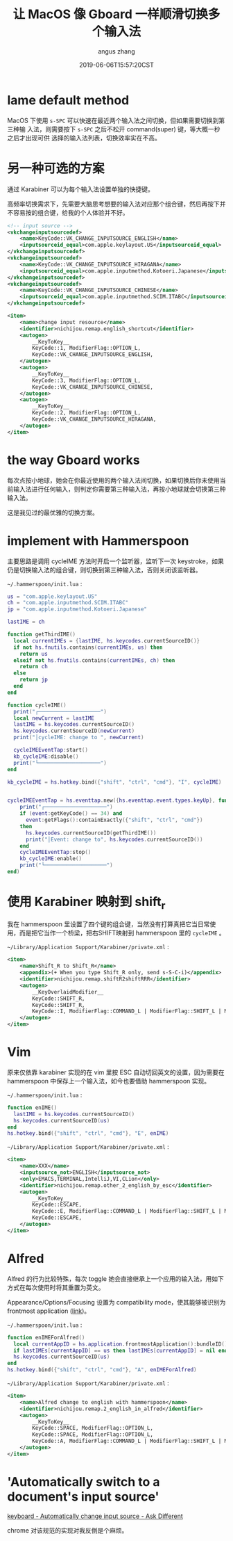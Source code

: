 #+TITLE: 让 MacOS 像 Gboard 一样顺滑切换多个输入法
#+AUTHOR: angus zhang
#+DATE: 2019-06-06T15:57:20CST
#+TAGS: hammerspoon gboard macOS IME

* lame default method

MacOS 下使用 =s-SPC= 可以快速在最近两个输入法之间切换，但如果需要切换到第三种输
入法，则需要按下 =s-SPC= 之后不松开 command(super) 键，等大概一秒之后才出现可供
选择的输入法列表，切换效率实在不高。

* 另一种可选的方案

通过 Karabiner 可以为每个输入法设置单独的快捷键。

高频率切换需求下，先需要大脑思考想要的输入法对应那个组合键，然后再按下并不容易按的组合键，给我的个人体验并不好。

#+BEGIN_SRC xml
<!-- input source -->
<vkchangeinputsourcedef>
    <name>KeyCode::VK_CHANGE_INPUTSOURCE_ENGLISH</name>
    <inputsourceid_equal>com.apple.keylayout.US</inputsourceid_equal>
</vkchangeinputsourcedef>
<vkchangeinputsourcedef>
    <name>KeyCode::VK_CHANGE_INPUTSOURCE_HIRAGANA</name>
    <inputsourceid_equal>com.apple.inputmethod.Kotoeri.Japanese</inputsourceid_equal>
</vkchangeinputsourcedef>
<vkchangeinputsourcedef>
    <name>KeyCode::VK_CHANGE_INPUTSOURCE_CHINESE</name>
    <inputsourceid_equal>com.apple.inputmethod.SCIM.ITABC</inputsourceid_equal>
</vkchangeinputsourcedef>

<item>
    <name>change input resource</name>
    <identifier>nichijou.remap.english_shortcut</identifier>
    <autogen>
        __KeyToKey__
        KeyCode::1, ModifierFlag::OPTION_L,
        KeyCode::VK_CHANGE_INPUTSOURCE_ENGLISH,
    </autogen>
    <autogen>
        __KeyToKey__
        KeyCode::3, ModifierFlag::OPTION_L,
        KeyCode::VK_CHANGE_INPUTSOURCE_CHINESE,
    </autogen>
    <autogen>
        __KeyToKey__
        KeyCode::2, ModifierFlag::OPTION_L,
        KeyCode::VK_CHANGE_INPUTSOURCE_HIRAGANA,
    </autogen>
</item>
#+END_SRC

* the way Gboard works

每次点按小地球，她会在你最近使用的两个输入法间切换，如果切换后你未使用当前输入法进行任何输入，则判定你需要第三种输入法，再按小地球就会切换第三种输入法。

这是我见过的最优雅的切换方案。

* implement with Hammerspoon

主要思路是调用 cycleIME 方法时开启一个监听器，监听下一次 keystroke，如果仍是切换输入法的组合键，则切换到第三种输入法，否则关闭该监听器。

~~/.hammerspoon/init.lua~ :

#+BEGIN_SRC lua
us = "com.apple.keylayout.US"
ch = "com.apple.inputmethod.SCIM.ITABC"
jp = "com.apple.inputmethod.Kotoeri.Japanese"

lastIME = ch

function getThirdIME()
  local currentIMEs = {lastIME, hs.keycodes.currentSourceID()}
  if not hs.fnutils.contains(currentIMEs, us) then
	return us
  elseif not hs.fnutils.contains(currentIMEs, ch) then
	return ch
  else
    return jp
  end
end

function cycleIME()
  print("┌────────────────────")
  local newCurrent = lastIME
  lastIME = hs.keycodes.currentSourceID()
  hs.keycodes.currentSourceID(newCurrent)
  print("│cycleIME: change to ", newCurrent)

  cycleIMEEventTap:start()
  kb_cycleIME:disable()
  print("└────────────────────")
end

kb_cycleIME = hs.hotkey.bind({"shift", "ctrl", "cmd"}, "I", cycleIME)


cycleIMEEventTap = hs.eventtap.new({hs.eventtap.event.types.keyUp}, function (event)
    print("┌────────────────────")
    if (event:getKeyCode() == 34) and
      event:getFlags():containExactly({"shift", "ctrl", "cmd"})
    then
      hs.keycodes.currentSourceID(getThirdIME())
      print("│Event: change to", hs.keycodes.currentSourceID())
    end
    cycleIMEEventTap:stop()
    kb_cycleIME:enable()
    print("└────────────────────")
end)
#+END_SRC
* 使用 Karabiner 映射到 shift_r

我在 hammerspoon 里设置了四个键的组合键，当然没有打算真把它当日常使用，而是把它当作一个桥梁，把右SHIFT映射到 hammerspoon 里的 =cycleIME= 。

~~/Library/Application Support/Karabiner/private.xml~ :

#+BEGIN_SRC xml
<item>
    <name>Shift_R to Shift_R</name>
    <appendix>(+ When you type Shift_R only, send s-S-C-i)</appendix>
    <identifier>nichijou.remap.shiftR2shiftRRR</identifier>
    <autogen>
        __KeyOverlaidModifier__
        KeyCode::SHIFT_R,
        KeyCode::SHIFT_R,
        KeyCode::I, ModifierFlag::COMMAND_L | ModifierFlag::SHIFT_L | ModifierFlag::CONTROL_L
    </autogen>
</item>
#+END_SRC
* Vim

原来仅依靠 karabiner 实现的在 vim 里按 ESC 自动切回英文的设置，因为需要在 hammerspoon 中保存上一个输入法，如今也要借助 hammerspoon 实现。

~~/.hammerspoon/init.lua~ :

#+BEGIN_SRC lua
function enIME()
  lastIME = hs.keycodes.currentSourceID()
  hs.keycodes.currentSourceID(us)
end
hs.hotkey.bind({"shift", "ctrl", "cmd"}, "E", enIME)
#+END_SRC

~~/Library/Application Support/Karabiner/private.xml~ :

#+BEGIN_SRC xml
<item>
    <name>XXX</name>
    <inputsource_not>ENGLISH</inputsource_not>
    <only>EMACS,TERMINAL,IntelliJ,VI,CLion</only>
    <identifier>nichijou.remap.other_2_english_by_esc</identifier>
    <autogen>
        __KeyToKey__
        KeyCode::ESCAPE,
        KeyCode::E, ModifierFlag::COMMAND_L | ModifierFlag::SHIFT_L | ModifierFlag::CONTROL_L,
        KeyCode::ESCAPE,
    </autogen>
</item>
#+END_SRC
* Alfred

Alfred 的行为比较特殊，每次 toggle 她会直接继承上一个应用的输入法，用如下方式在每次使用时将其重置为英文。

Appearance/Options/Focusing 设置为 compatibility mode，使其能够被识别为  frontmost application ([[https://www.alfredforum.com/topic/10673-how-to-make-the-alfred-search-window-a-frontmost-app/][link]])。

~~/.hammerspoon/init.lua~ :

#+BEGIN_SRC lua
function enIMEForAlfred()
  local currentAppID = hs.application.frontmostApplication():bundleID()
  if lastIMEs[currentAppID] == us then lastIMEs[currentAppID] = nil end
  hs.keycodes.currentSourceID(us)
end
hs.hotkey.bind({"shift", "ctrl", "cmd"}, "A", enIMEForAlfred)
#+END_SRC

~~/Library/Application Support/Karabiner/private.xml~ :

#+BEGIN_SRC xml
<item>
    <name>Alfred change to english with hammerspoon</name>
    <identifier>nichijou.remap.2_english_in_alfred</identifier>
    <autogen>
        __KeyToKey__
        KeyCode::SPACE, ModifierFlag::OPTION_L,
        KeyCode::SPACE, ModifierFlag::OPTION_L,
        KeyCode::A, ModifierFlag::COMMAND_L | ModifierFlag::SHIFT_L | ModifierFlag::CONTROL_L,
    </autogen>
</item>
#+END_SRC
* 'Automatically switch to a document's input source' 

[[https://apple.stackexchange.com/questions/168853/automatically-change-input-source][keyboard - Automatically change input source - Ask Different]]

chrome 对该规范的实现对我反倒是个麻烦。
